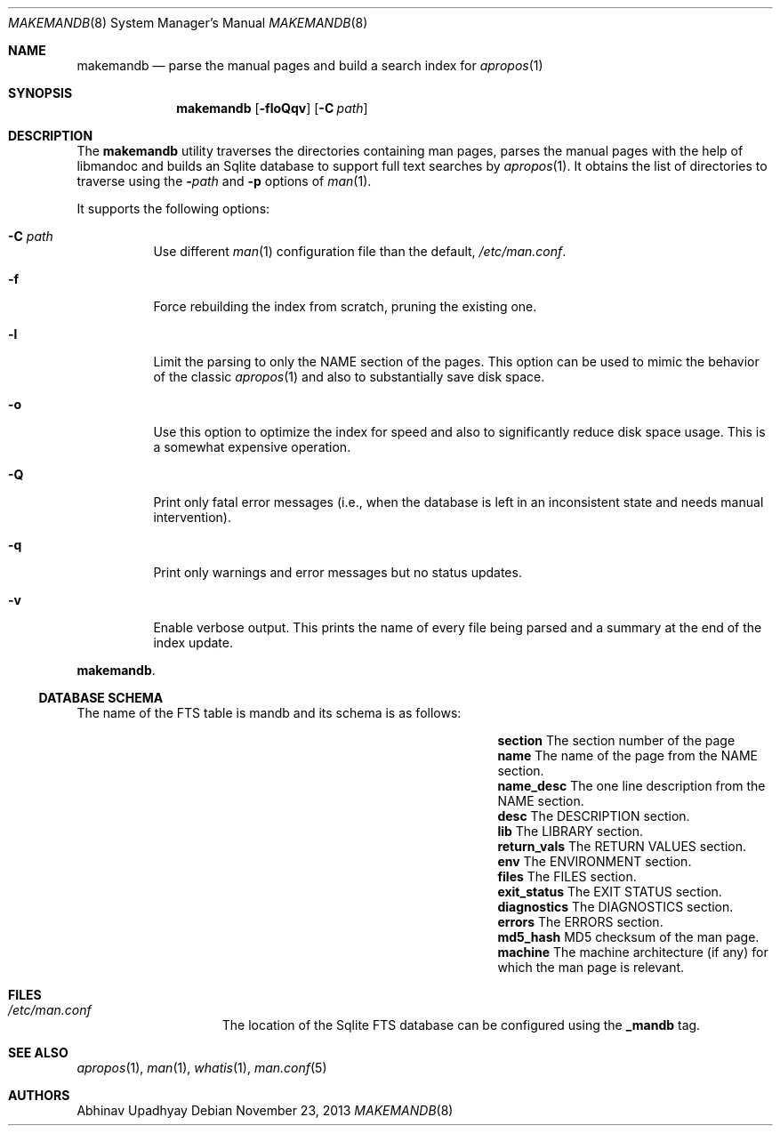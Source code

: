 .\" $NetBSD: makemandb.8,v 1.7 2013/11/29 23:58:23 wiz Exp $
.\"
.\" Copyright (c) 2011 Abhinav Upadhyay <er.abhinav.upadhyay@gmail.com>
.\" All rights reserved.
.\"
.\" This code was developed as part of Google's Summer of Code 2011 program.
.\"
.\" Redistribution and use in source and binary forms, with or without
.\" modification, are permitted provided that the following conditions
.\" are met:
.\"
.\" 1. Redistributions of source code must retain the above copyright
.\"    notice, this list of conditions and the following disclaimer.
.\" 2. Redistributions in binary form must reproduce the above copyright
.\"    notice, this list of conditions and the following disclaimer in
.\"    the documentation and/or other materials provided with the
.\"    distribution.
.\"
.\" THIS SOFTWARE IS PROVIDED BY THE COPYRIGHT HOLDERS AND CONTRIBUTORS
.\" ``AS IS'' AND ANY EXPRESS OR IMPLIED WARRANTIES, INCLUDING, BUT NOT
.\" LIMITED TO, THE IMPLIED WARRANTIES OF MERCHANTABILITY AND FITNESS
.\" FOR A PARTICULAR PURPOSE ARE DISCLAIMED.  IN NO EVENT SHALL THE
.\" COPYRIGHT HOLDERS OR CONTRIBUTORS BE LIABLE FOR ANY DIRECT, INDIRECT,
.\" INCIDENTAL, SPECIAL, EXEMPLARY OR CONSEQUENTIAL DAMAGES (INCLUDING,
.\" BUT NOT LIMITED TO, PROCUREMENT OF SUBSTITUTE GOODS OR SERVICES;
.\" LOSS OF USE, DATA, OR PROFITS; OR BUSINESS INTERRUPTION) HOWEVER CAUSED
.\" AND ON ANY THEORY OF LIABILITY, WHETHER IN CONTRACT, STRICT LIABILITY,
.\" OR TORT (INCLUDING NEGLIGENCE OR OTHERWISE) ARISING IN ANY WAY OUT
.\" OF THE USE OF THIS SOFTWARE, EVEN IF ADVISED OF THE POSSIBILITY OF
.\" SUCH DAMAGE.
.\"
.Dd November 23, 2013
.Dt MAKEMANDB 8
.Os
.Sh NAME
.Nm makemandb
.Nd parse the manual pages and build a search index for
.Xr apropos 1
.Sh SYNOPSIS
.Nm
.Op Fl floQqv
.Op Fl C Ar path
.Sh DESCRIPTION
The
.Nm
utility traverses the directories containing man pages, parses the manual
pages with the help of libmandoc and builds an Sqlite database
to support full text searches by
.Xr apropos 1 .
It obtains the list of directories to traverse using the
.Fl Ar path
and
.Fl p
options of
.Xr man 1 .
.Pp
It supports the following options:
.Bl -tag -width indent
.It Fl C Ar path
Use different
.Xr man 1
configuration file than the default,
.Pa /etc/man.conf .
.It Fl f
Force rebuilding the index from scratch, pruning the existing one.
.It Fl l
Limit the parsing to only the NAME section of the pages.
This option can be used to mimic the behavior of the classic
.Xr apropos 1
and also to substantially save disk space.
.It Fl o
Use this option to optimize the index for speed and also
to significantly reduce disk space usage.
This is a somewhat expensive operation.
.It Fl Q
Print only fatal error messages (i.e., when the database is left in
an inconsistent state and needs manual intervention).
.It Fl q
Print only warnings and error messages but no status updates.
.It Fl v
Enable verbose output.
This prints the name of every file being parsed
and a summary at the end of the index update.
.El
.Pp
.Nm .
.Ss DATABASE SCHEMA
The name of the FTS table is mandb and its schema is as follows:
.Bl -column -offset indent "Column Name" "Column Description"
.It Li section Ta The section number of the page
.It Li name Ta The name of the page from the NAME section.
.It Li name_desc Ta The one line description from the NAME section.
.It Li desc Ta The DESCRIPTION section.
.It Li lib Ta The LIBRARY section.
.It Li return_vals Ta The RETURN VALUES section.
.It Li env Ta The ENVIRONMENT section.
.It Li files Ta The FILES section.
.It Li exit_status Ta The EXIT STATUS section.
.It Li diagnostics Ta The DIAGNOSTICS section.
.It Li errors Ta The ERRORS section.
.It Li md5_hash Ta  MD5 checksum of the man page.
.It Li machine Ta The machine architecture (if any) for which the man
page is relevant.
.El
.Sh FILES
.Bl -hang -width /etc/man.conf -compact
.It Pa /etc/man.conf
The location of the Sqlite FTS database can be configured using the
.Cd _mandb
tag.
.El
.Sh SEE ALSO
.Xr apropos 1 ,
.Xr man 1 ,
.Xr whatis 1 ,
.Xr man.conf 5
.Sh AUTHORS
.An Abhinav Upadhyay
